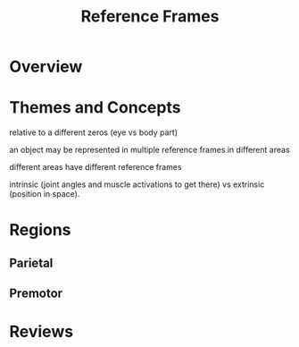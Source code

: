 
#+TITLE: Reference Frames

* Overview

* Themes and Concepts

relative to a different zeros (eye vs body part)

an object may be represented in multiple reference frames in different
areas

different areas have different reference frames

intrinsic (joint angles and muscle activations to get there) vs
extrinsic (position in space). 

* Regions

** Parietal

** Premotor

* Reviews



#+BIBLIOGRAPHY: library plain option:--no-keywords option:--no-abstract limit:t
